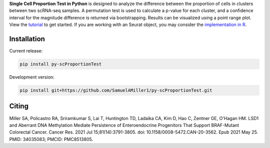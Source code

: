 .. raw:: html

   <picture>
       <source srcset="https://raw.githubusercontent.com/SamuelAMiller1/py-scProportionTest/main/images/proptest_webimage_dark.png" media="(prefers-color-scheme: dark)">
       <img src="https://raw.githubusercontent.com/SamuelAMiller1/py-scProportionTest/main/images/proptest_webimg_light.png" alt="Image">
   </picture>

**Single Cell Proportion Test in Python** is designed to analyze the difference between the proportion of cells in clusters between two scRNA-seq samples. A permutation test is used to calculate a p-value for each cluster, and a confidence interval for the magnitude difference is returned via bootstrapping. Results can be visualized using a point range plot. View the `tutorial <https://github.com/SamuelAMiller1/py-scProportionTest/blob/main/tutorials/scPropTest_tutorial.ipynb>`_ to get started. If you are working with an Seurat object, you may consider the `implementation in R <https://github.com/rpolicastro/scProportionTest/tree/master>`_.

Installation
============

Current release:

.. code-block:: bash

   pip install py-scProportionTest

Development version:

.. code-block:: bash

   pip install git+https://github.com/SamuelAMiller1/py-scProportionTest.git

Citing
======

Miller SA, Policastro RA, Sriramkumar S, Lai T, Huntington TD, Ladaika CA, Kim D, Hao C, Zentner GE, O'Hagan HM. LSD1 and Aberrant DNA Methylation Mediate Persistence of Enteroendocrine Progenitors That Support BRAF-Mutant Colorectal Cancer. Cancer Res. 2021 Jul 15;81(14):3791-3805. doi: 10.1158/0008-5472.CAN-20-3562. Epub 2021 May 25. PMID: 34035083; PMCID: PMC8513805.

